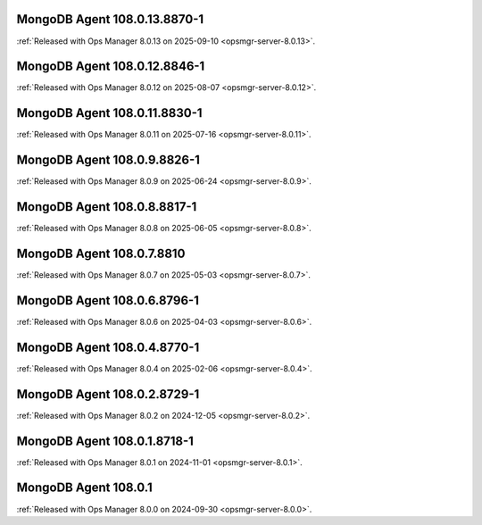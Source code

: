 .. _mongodb-108.0.13.8870-1:

MongoDB Agent 108.0.13.8870-1
-----------------------------

:ref:`Released with Ops Manager 8.0.13 on 2025-09-10
<opsmgr-server-8.0.13>`.

.. _mongodb-108.0.12.8846-1:

MongoDB Agent 108.0.12.8846-1
-----------------------------

:ref:`Released with Ops Manager 8.0.12 on 2025-08-07
<opsmgr-server-8.0.12>`.

.. _mongodb-108.0.11.8830-1:

MongoDB Agent 108.0.11.8830-1
-----------------------------

:ref:`Released with Ops Manager 8.0.11 on 2025-07-16
<opsmgr-server-8.0.11>`.


.. _mongodb-108.0.9.8826-1:

MongoDB Agent 108.0.9.8826-1
----------------------------

:ref:`Released with Ops Manager 8.0.9 on 2025-06-24
<opsmgr-server-8.0.9>`.

.. _mongodb-108.0.8.8817-1:

MongoDB Agent 108.0.8.8817-1
----------------------------

:ref:`Released with Ops Manager 8.0.8 on 2025-06-05
<opsmgr-server-8.0.8>`.

.. _mongodb-108.0.7.8810:

MongoDB Agent 108.0.7.8810
--------------------------

:ref:`Released with Ops Manager 8.0.7 on 2025-05-03
<opsmgr-server-8.0.7>`.

.. _mongodb-108.0.6.8796-1:

MongoDB Agent 108.0.6.8796-1
----------------------------

:ref:`Released with Ops Manager 8.0.6 on 2025-04-03
<opsmgr-server-8.0.6>`.

.. _mongodb-108.0.4.8770-1:

MongoDB Agent 108.0.4.8770-1
----------------------------

:ref:`Released with Ops Manager 8.0.4 on 2025-02-06
<opsmgr-server-8.0.4>`.

.. _mongodb-108.0.2.8729-1:

MongoDB Agent 108.0.2.8729-1
-----------------------------

:ref:`Released with Ops Manager 8.0.2 on 2024-12-05
<opsmgr-server-8.0.2>`.

.. _mongodb-108.0.1.8718-1:

MongoDB Agent 108.0.1.8718-1
-----------------------------

:ref:`Released with Ops Manager 8.0.1 on 2024-11-01
<opsmgr-server-8.0.1>`.

.. _mongodb-108.0.1:

MongoDB Agent 108.0.1
-----------------------------

:ref:`Released with Ops Manager 8.0.0 on 2024-09-30 
<opsmgr-server-8.0.0>`.
